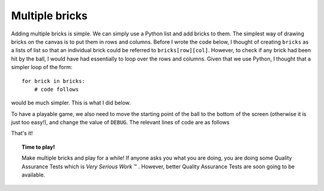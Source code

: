 Multiple bricks
===============

.. todo::

   A link to a tutorial (yet to be written) covering lists and list comprehensions will
   be added.

Adding multiple bricks is simple.  We can simply use a Python list and add bricks
to them.  The simplest way of drawing bricks on the canvas is to put them in
rows and columns.  
Before I wrote the code below, I thought of creating ``bricks`` as a lists of list so that
an individual brick could be referred to ``bricks[row][col]``.  However, to check if
any brick had been hit by the ball, I would have had essentially to loop over the rows and columns.
Given that we use Python, I thought that a simpler loop of the form::

    for brick in bricks:
        # code follows

would be much simpler.  This is what I did below.

To have a playable game, we also need to move the starting
point of the ball to the bottom of the screen (otherwise it is just too easy!), 
and change the value of ``DEBUG``.  The relevant lines of code 
are as follows

.. code-block:: py3
   :emphasize-lines: 5-9, 15, 22

    def update():
        #... some lines of code
        if ball.overlaps_with(paddle):
            ball.handle_hit_with("paddle")
        for brick in bricks:
            if brick.is_hittable and ball.overlaps_with(brick):
                ball.handle_hit_with("brick")
                brick.handle_hit_with("ball")
            brick.draw()
        ball.draw()
        #... more lines of code
           
            
    #---------------
    DEBUG = False
    pause = True
    fps = 60     
    tbf = 1000/fps   # time between frames in ms

    ball = Ball(10, canvas.height-30, dy=-5)
    paddle = Paddle(100, canvas.height-20)
    bricks = [Brick(x, y) for x in range(30, 500, 90) for y in range(100, 350, 50)]
    clear_screen()
    write_help()

That's it!

.. topic:: Time to play!

    Make multiple bricks and play for a while!   If anyone asks you what you
    are doing, you are doing some Quality Assurance Tests which is *Very Serious Work* |tm| .
    However, better Quality Assurance Tests are soon going to be available.

.. |tm| unicode:: U+2122
